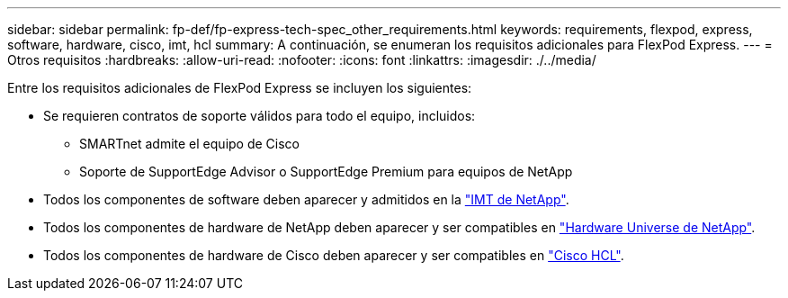 ---
sidebar: sidebar 
permalink: fp-def/fp-express-tech-spec_other_requirements.html 
keywords: requirements, flexpod, express, software, hardware, cisco, imt, hcl 
summary: A continuación, se enumeran los requisitos adicionales para FlexPod Express. 
---
= Otros requisitos
:hardbreaks:
:allow-uri-read: 
:nofooter: 
:icons: font
:linkattrs: 
:imagesdir: ./../media/


[role="lead"]
Entre los requisitos adicionales de FlexPod Express se incluyen los siguientes:

* Se requieren contratos de soporte válidos para todo el equipo, incluidos:
+
** SMARTnet admite el equipo de Cisco
** Soporte de SupportEdge Advisor o SupportEdge Premium para equipos de NetApp


* Todos los componentes de software deben aparecer y admitidos en la http://support.netapp.com/matrix/["IMT de NetApp"^].
* Todos los componentes de hardware de NetApp deben aparecer y ser compatibles en https://hwu.netapp.com/Home/Index["Hardware Universe de NetApp"^].
* Todos los componentes de hardware de Cisco deben aparecer y ser compatibles en https://ucshcltool.cloudapps.cisco.com/public/["Cisco HCL"^].

